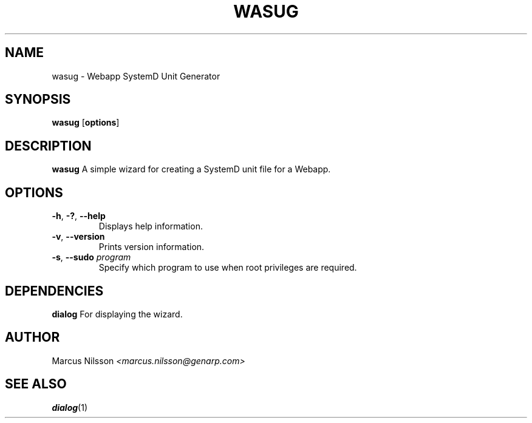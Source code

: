 .TH WASUG 1 2021-12-08 GNU

.SH NAME
wasug - Webapp SystemD Unit Generator

.SH SYNOPSIS
.B wasug
[\fBoptions\fR]

.SH DESCRIPTION
.B wasug
A simple wizard for creating a SystemD unit file for a Webapp.

.SH OPTIONS
.TP
.BR \-h ", " \-? ", " \-\-help
Displays help information.
.TP
.BR \-v ", " \-\-version
Prints version information.
.TP
\fB\-s\fR, \fB\-\-sudo\fR \fIprogram\fR
Specify which program to use when root privileges are required.

.SH DEPENDENCIES
.B dialog
For displaying the wizard.

.SH AUTHOR
Marcus Nilsson 
.I <marcus.nilsson@genarp.com>

.SH SEE ALSO
\fBdialog\fR(1)